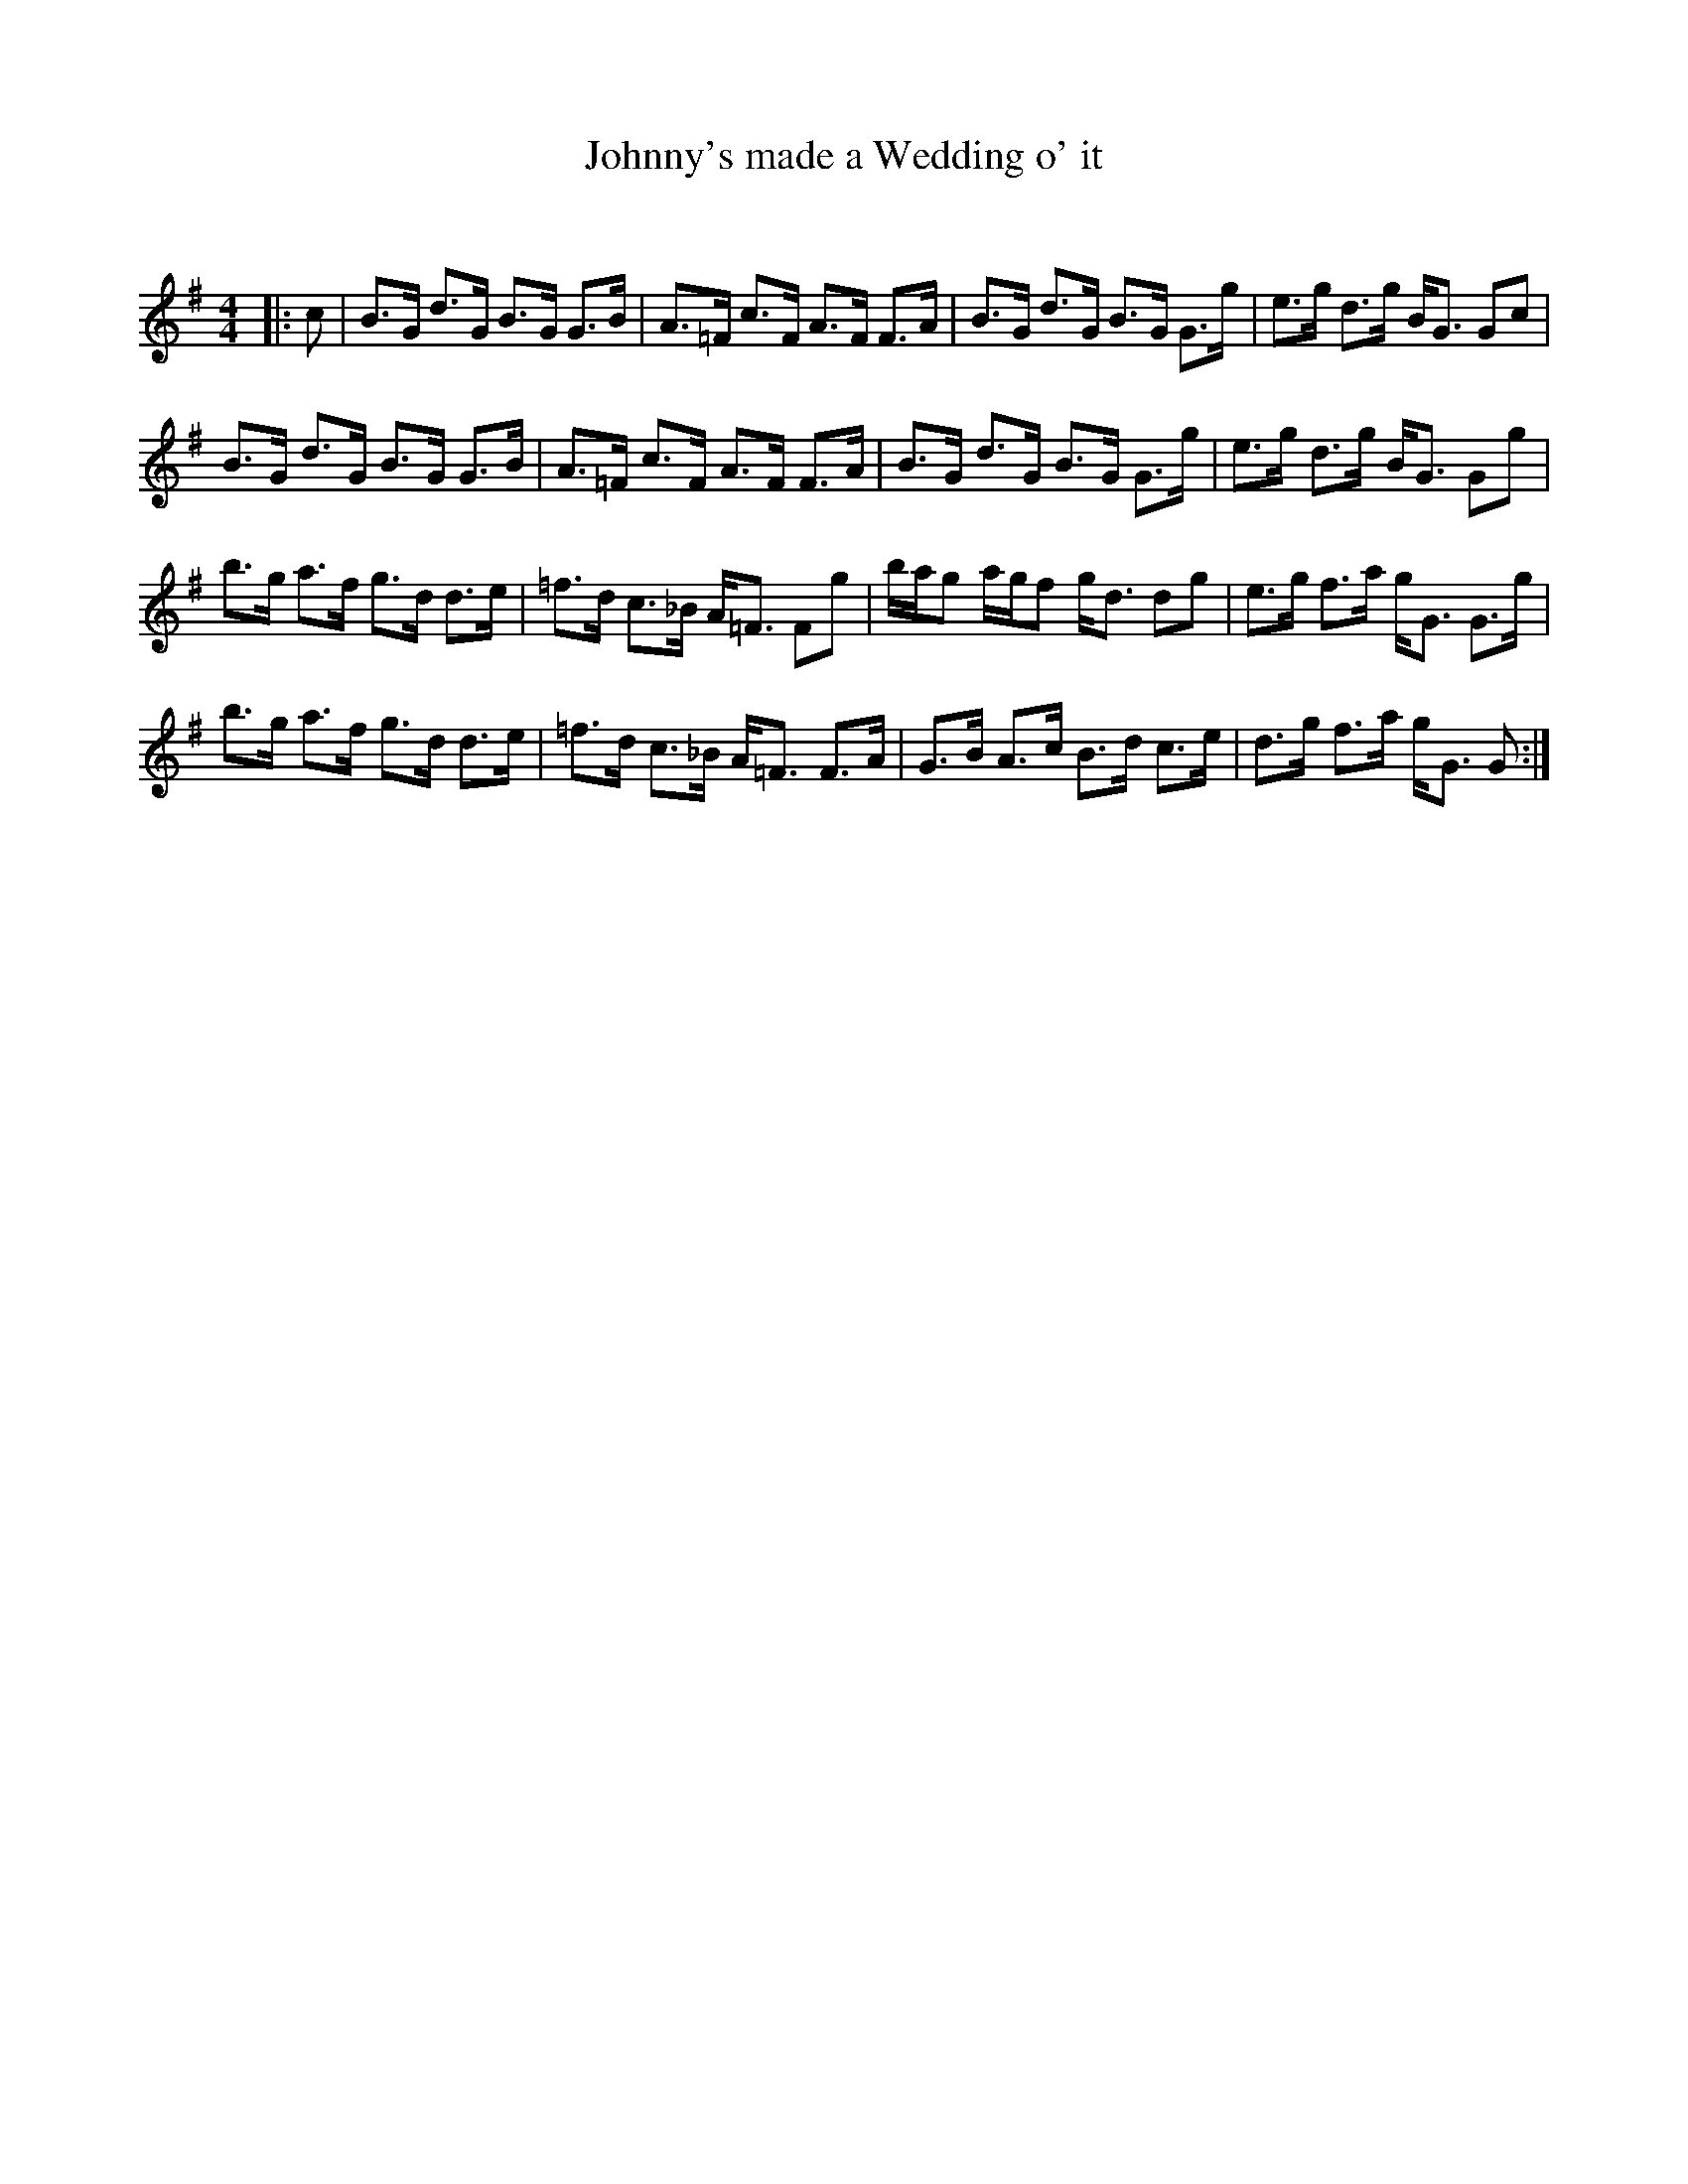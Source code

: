 X:1
T: Johnny's made a Wedding o' it
C:
R:Strathspey
Q: 128
K:G
M:4/4
L:1/16
|:c2|B3G d3G B3G G3B|A3=F c3F A3F F3A|B3G d3G B3G G3g|e3g d3g BG3 G2c2|
B3G d3G B3G G3B|A3=F c3F A3F F3A|B3G d3G B3G G3g|e3g d3g BG3 G2g2|
b3g a3f g3d d3e|=f3d c3_B A=F3 F2g2|bag2 agf2 gd3 d2g2|e3g f3a gG3 G3g|
b3g a3f g3d d3e|=f3d c3_B A=F3 F3A|G3B A3c B3d c3e|d3g f3a gG3 G2:|
